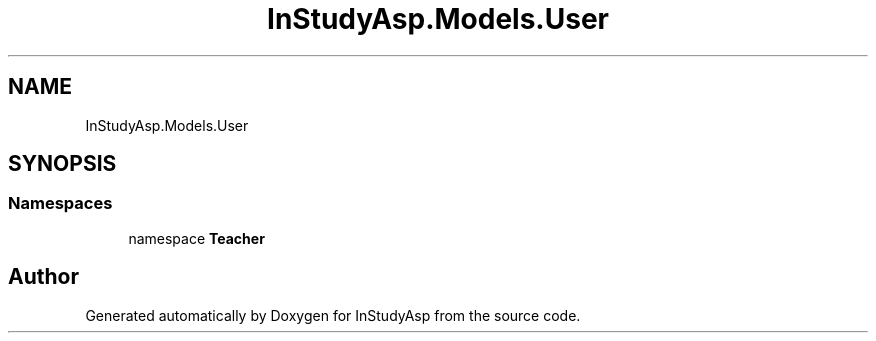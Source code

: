 .TH "InStudyAsp.Models.User" 3 "Fri Sep 22 2017" "InStudyAsp" \" -*- nroff -*-
.ad l
.nh
.SH NAME
InStudyAsp.Models.User
.SH SYNOPSIS
.br
.PP
.SS "Namespaces"

.in +1c
.ti -1c
.RI "namespace \fBTeacher\fP"
.br
.in -1c
.SH "Author"
.PP 
Generated automatically by Doxygen for InStudyAsp from the source code\&.
